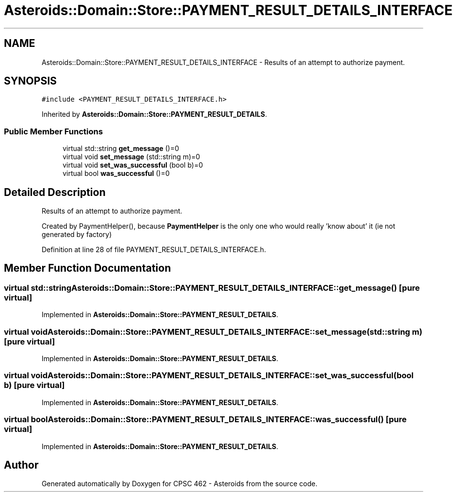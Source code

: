 .TH "Asteroids::Domain::Store::PAYMENT_RESULT_DETAILS_INTERFACE" 3 "Fri Dec 14 2018" "CPSC 462 - Asteroids" \" -*- nroff -*-
.ad l
.nh
.SH NAME
Asteroids::Domain::Store::PAYMENT_RESULT_DETAILS_INTERFACE \- Results of an attempt to authorize payment\&.  

.SH SYNOPSIS
.br
.PP
.PP
\fC#include <PAYMENT_RESULT_DETAILS_INTERFACE\&.h>\fP
.PP
Inherited by \fBAsteroids::Domain::Store::PAYMENT_RESULT_DETAILS\fP\&.
.SS "Public Member Functions"

.in +1c
.ti -1c
.RI "virtual std::string \fBget_message\fP ()=0"
.br
.ti -1c
.RI "virtual void \fBset_message\fP (std::string m)=0"
.br
.ti -1c
.RI "virtual void \fBset_was_successful\fP (bool b)=0"
.br
.ti -1c
.RI "virtual bool \fBwas_successful\fP ()=0"
.br
.in -1c
.SH "Detailed Description"
.PP 
Results of an attempt to authorize payment\&. 

Created by PaymentHelper(), because \fBPaymentHelper\fP is the only one who would really 'know about' it (ie not generated by factory) 
.PP
Definition at line 28 of file PAYMENT_RESULT_DETAILS_INTERFACE\&.h\&.
.SH "Member Function Documentation"
.PP 
.SS "virtual std::string Asteroids::Domain::Store::PAYMENT_RESULT_DETAILS_INTERFACE::get_message ()\fC [pure virtual]\fP"

.PP
Implemented in \fBAsteroids::Domain::Store::PAYMENT_RESULT_DETAILS\fP\&.
.SS "virtual void Asteroids::Domain::Store::PAYMENT_RESULT_DETAILS_INTERFACE::set_message (std::string m)\fC [pure virtual]\fP"

.PP
Implemented in \fBAsteroids::Domain::Store::PAYMENT_RESULT_DETAILS\fP\&.
.SS "virtual void Asteroids::Domain::Store::PAYMENT_RESULT_DETAILS_INTERFACE::set_was_successful (bool b)\fC [pure virtual]\fP"

.PP
Implemented in \fBAsteroids::Domain::Store::PAYMENT_RESULT_DETAILS\fP\&.
.SS "virtual bool Asteroids::Domain::Store::PAYMENT_RESULT_DETAILS_INTERFACE::was_successful ()\fC [pure virtual]\fP"

.PP
Implemented in \fBAsteroids::Domain::Store::PAYMENT_RESULT_DETAILS\fP\&.

.SH "Author"
.PP 
Generated automatically by Doxygen for CPSC 462 - Asteroids from the source code\&.
